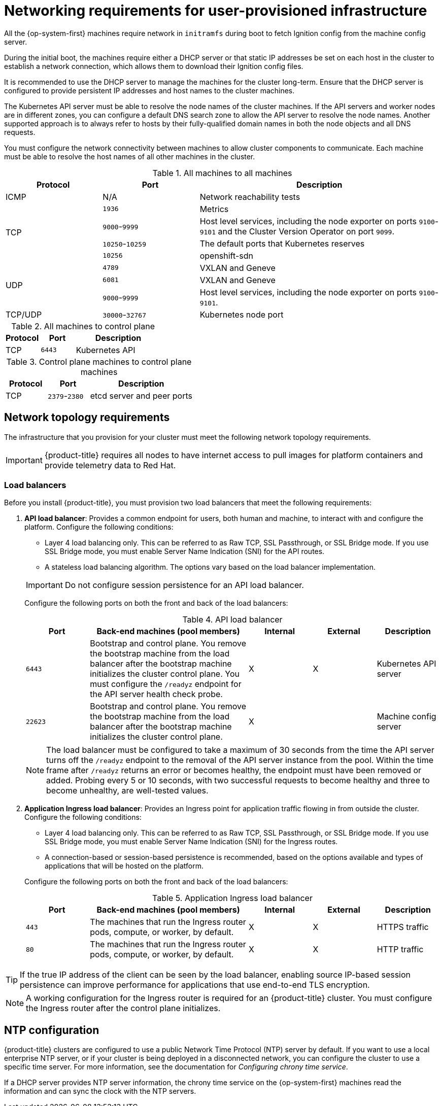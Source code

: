// Module included in the following assemblies:
//
// * installing/installing_azure/installing-azure-user-infra.adoc
// * installing/installing_bare_metal/installing-bare-metal.adoc
// * installing/installing_bare_metal/installing-bare-metal-network-customizations.adoc
// * installing/installing_bare_metal/installing-restricted-networks-bare-metal.adoc
// * installing/installing_gcp/installing-gcp-user-infra.adoc
// * installing/installing_gcp/installing-gcp-user-infra-vpc.adoc
// * installing/installing_gcp/installing-restricted-networks-gcp.adoc
// * installing/installing_platform_agnostic/installing-platform-agnostic.adoc
// * installing/installing_vmc/installing-restricted-networks-vmc-user-infra.adoc
// * installing/installing_vmc/installing-vmc-user-infra.adoc
// * installing/installing_vmc/installing-vmc-network-customizations-user-infra.adoc
// * installing/installing_vsphere/installing-restricted-networks-vsphere.adoc
// * installing/installing_vsphere/installing-vsphere.adoc
// * installing/installing_vsphere/installing-vsphere-network-customizations.adoc
// * installing/installing_ibm_z/installing-ibm-z.adoc
// * installing/installing_ibm_z/installing-restricted-networks-ibm-z.adoc
// * installing/installing_ibm_z/installing-ibm-z-kvm.adoc
// * installing/installing_ibm_z/installing-ibm-power.adoc
// * installing/installing_ibm_z/installing-restricted-networks-ibm-power.adoc
// * installing/installing-rhv-restricted-network.adoc
// * installing/installing-rhv-user-infra.adoc

ifeval::["{context}" == "installing-vsphere"]
:vsphere:
endif::[]

ifeval::["{context}" == "installing-restricted-networks-vsphere"]
:vsphere:
endif::[]

ifeval::["{context}" == "installing-vsphere-network-customizations"]
:vsphere:
endif::[]

ifeval::["{context}" == "installing-ibm-z"]
:ibm-z:
endif::[]
ifeval::["{context}" == "installing-ibm-z-kvm"]
:ibm-z-kvm:
endif::[]
ifeval::["{context}" == "installing-restricted-networks-ibm-z"]
:restricted:
endif::[]
ifeval::["{context}" == "installing-restricted-networks-ibm-power"]
:restricted:
endif::[]
ifeval::["{context}" == "installing-restricted-networks-bare-metal"]
:restricted:
endif::[]
ifeval::["{context}" == "installing-rhv-user-infra"]
:rhv:
endif::[]
ifeval::["{context}" == "installing-rhv-restricted-network"]
:rhv:
endif::[]

[id="installation-network-user-infra_{context}"]
= Networking requirements for user-provisioned infrastructure

All the {op-system-first} machines require network in `initramfs` during boot
to fetch Ignition config from the machine config server.

ifndef::azure,gcp[]
ifdef::ibm-z[]
During the initial boot, the machines require an HTTP or HTTPS server to
establish a network connection to download their Ignition config files.

Ensure that the machines have persistent IP addresses and host names.
endif::ibm-z[]
ifndef::ibm-z[]
During the initial boot, the machines require either a DHCP server
or that static IP addresses be set on each host in the cluster to
establish a network connection, which allows them to download their Ignition config files.

It is recommended to use the DHCP server to manage the machines for the cluster
long-term. Ensure that the DHCP server is configured to provide persistent IP
addresses and host names to the cluster machines.
endif::ibm-z[]

The Kubernetes API server must be able to resolve the node names of the cluster
machines. If the API servers and worker nodes are in different zones, you can
configure a default DNS search zone to allow the API server to resolve the
node names. Another supported approach is to always refer to hosts by their
fully-qualified domain names in both the node objects and all DNS requests.
endif::azure,gcp[]

You must configure the network connectivity between machines to allow cluster
components to communicate. Each machine must be able to resolve the host names
of all other machines in the cluster.

ifdef::rhv[]
.Firewall

Configure your firewall so your cluster has access to required sites.

See also:

ifndef::openshift-origin[]
* link:https://access.redhat.com/documentation/en-us/red_hat_virtualization/4.4/html-single/planning_and_prerequisites_guide/index#RHV-manager-firewall-requirements_RHV_planning[Red Hat Virtualization Manager firewall requirements]
* link:https://access.redhat.com/documentation/en-us/red_hat_virtualization/4.4/html-single/planning_and_prerequisites_guide#host-firewall-requirements_RHV_planning[Host firewall requirements]
endif::[]
ifdef::openshift-origin[]
* link:https://ovirt.org/documentation/installing_ovirt_as_a_self-hosted_engine_using_the_command_line/index.html#RHV-manager-firewall-requirements_SHE_cli_deploy[oVirt Engine firewall requirements]
* link:https://ovirt.org/documentation/installing_ovirt_as_a_self-hosted_engine_using_the_command_line/index.html#host-firewall-requirements_SHE_cli_deploy[Host firewall requirements]
endif::[]

ifeval::["{context}" == "installing-rhv-user-infra"]
.Load balancers

Configure one or preferably two layer-4 load balancers:

* Provide load balancing for ports `6443` and `22623` on the control plane and bootstrap machines. Port `6443` provides access to the Kubernetes API server and must be reachable both internally and externally. Port `22623` must be accessible to nodes within the cluster.

* Provide load balancing for port `443` and `80` for machines that run the Ingress router, which are usually compute nodes in the default configuration. Both ports must be accessible from within and outside the cluster.
endif::[]

.DNS

Configure infrastructure-provided DNS to allow the correct resolution of the main components and services. If you use only one load balancer, these DNS records can point to the same IP address.

* Create DNS records for `api.<cluster_name>.<base_domain>` (internal and external resolution) and `api-int.<cluster_name>.<base_domain>` (internal resolution) that point to the load balancer for the control plane machines.

* Create a DNS record for `*.apps.<cluster_name>.<base_domain>` that points to the load balancer for the Ingress router. For example, ports `443` and `80` of the compute machines.
endif::rhv[]

ifeval::["{context}" == "installing-rhv-restricted-network"]
:!rhv:
endif::[]
ifeval::["{context}" == "installing-rhv-user-infra"]
:!rhv:
endif::[]

ifdef::ibm-z-kvm[]
[NOTE]
====
The {op-system-base} KVM host must be configured to use bridged networking in libvirt or MacVTap to connect the network to the virtual machines. The virtual machines must have access to the network, which is attached to the {op-system-base} KVM host. Virtual Networks, for example network address translation (NAT), within KVM are not a supported configuration.
====
endif::ibm-z-kvm[]

.All machines to all machines
[cols="2a,2a,5a",options="header"]
|===

|Protocol
|Port
|Description

|ICMP
|N/A
|Network reachability tests

.4+|TCP
|`1936`
|Metrics

|`9000`-`9999`
|Host level services, including the node exporter on ports `9100`-`9101` and
the Cluster Version Operator on port `9099`.

|`10250`-`10259`
|The default ports that Kubernetes reserves

|`10256`
|openshift-sdn

.3+|UDP
|`4789`
|VXLAN and Geneve

|`6081`
|VXLAN and Geneve

|`9000`-`9999`
|Host level services, including the node exporter on ports `9100`-`9101`.

|TCP/UDP
|`30000`-`32767`
|Kubernetes node port

|===

.All machines to control plane
[cols="2a,2a,5a",options="header"]
|===

|Protocol
|Port
|Description

|TCP
|`6443`
|Kubernetes API

|===

.Control plane machines to control plane machines
[cols="2a,2a,5a",options="header"]
|===

|Protocol
|Port
|Description

|TCP
|`2379`-`2380`
|etcd server and peer ports

|===

[discrete]
== Network topology requirements

The infrastructure that you provision for your cluster must meet the following
network topology requirements.

ifndef::restricted,origin[]
[IMPORTANT]
====
{product-title} requires all nodes to have internet access to pull images
for platform containers and provide telemetry data to Red Hat.
====
endif::restricted,origin[]

[discrete]
=== Load balancers

Before you install {product-title}, you must provision two load balancers that meet the following requirements:

. *API load balancer*: Provides a common endpoint for users, both human and machine, to interact with and configure the platform. Configure the following conditions:
+
--
  ** Layer 4 load balancing only. This can be referred to as Raw TCP, SSL Passthrough, or SSL Bridge mode. If you use SSL Bridge mode, you must enable Server Name Indication (SNI) for the API routes.
  ** A stateless load balancing algorithm. The options vary based on the load balancer implementation.
--
+
[IMPORTANT]
====
Do not configure session persistence for an API load balancer.
====
+
Configure the following ports on both the front and back of the load balancers:
+
.API load balancer
[cols="2,5,^2,^2,2",options="header"]
|===

|Port
|Back-end machines (pool members)
|Internal
|External
|Description

|`6443`
|Bootstrap and control plane. You remove the bootstrap machine from the load
balancer after the bootstrap machine initializes the cluster control plane. You
must configure the `/readyz` endpoint for the API server health check probe.
|X
|X
|Kubernetes API server

|`22623`
|Bootstrap and control plane. You remove the bootstrap machine from the load
balancer after the bootstrap machine initializes the cluster control plane.
|X
|
|Machine config server

|===
+
[NOTE]
====
The load balancer must be configured to take a maximum of 30 seconds from the
time the API server turns off the `/readyz` endpoint to the removal of the API
server instance from the pool. Within the time frame after `/readyz` returns an
error or becomes healthy, the endpoint must have been removed or added. Probing
every 5 or 10 seconds, with two successful requests to become healthy and three
to become unhealthy, are well-tested values.
====

. *Application Ingress load balancer*: Provides an Ingress point for application traffic flowing in from outside the cluster. Configure the following conditions:
+
--
  ** Layer 4 load balancing only. This can be referred to as Raw TCP, SSL Passthrough, or SSL Bridge mode. If you use SSL Bridge mode, you must enable Server Name Indication (SNI) for the Ingress routes.
  ** A connection-based or session-based persistence is recommended, based on the options available and types of applications that will be hosted on the platform.
--
+
Configure the following ports on both the front and back of the load balancers:
+
.Application Ingress load balancer
[cols="2,5,^2,^2,2",options="header"]
|===

|Port
|Back-end machines (pool members)
|Internal
|External
|Description

|`443`
|The machines that run the Ingress router pods, compute, or worker, by default.
|X
|X
|HTTPS traffic

|`80`
|The machines that run the Ingress router pods, compute, or worker, by default.
|X
|X
|HTTP traffic

|===

[TIP]
====
If the true IP address of the client can be seen by the load balancer, enabling source IP-based session persistence can improve performance for applications that use end-to-end TLS encryption.
====

[NOTE]
====
A working configuration for the Ingress router is required for an
{product-title} cluster. You must configure the Ingress router after the control
plane initializes.
====

ifdef::vsphere[]
[discrete]
== Ethernet adaptor hardware address requirements

When provisioning VMs for the cluster, the ethernet interfaces configured for
each VM must use a MAC address from the VMware Organizationally Unique
Identifier (OUI) allocation ranges:

* `00:05:69:00:00:00` to `00:05:69:FF:FF:FF`
* `00:0c:29:00:00:00` to `00:0c:29:FF:FF:FF`
* `00:1c:14:00:00:00` to `00:1c:14:FF:FF:FF`
* `00:50:56:00:00:00` to `00:50:56:FF:FF:FF`

If a MAC address outside the VMware OUI is used, the cluster installation will
not succeed.
endif::vsphere[]

ifdef::vsphere[]
:!vsphere:
endif::[]

ifndef::azure,gcp[]
[discrete]
== NTP configuration

{product-title} clusters are configured to use a public Network Time Protocol (NTP) server by default. If you want to use a local enterprise NTP server, or if your cluster is being deployed in a disconnected network, you can configure the cluster to use a specific time server. For more information, see the documentation for _Configuring chrony time service_.

ifndef::ibm-z[]
If a DHCP server provides NTP server information, the chrony time service on the {op-system-first} machines read the information and can sync the clock with the NTP servers.
endif::ibm-z[]
endif::azure,gcp[]

ifeval::["{context}" == "installing-ibm-z"]
:!ibm-z:
endif::[]
ifeval::["{context}" == "installing-ibm-z-kvm"]
:!ibm-z-kvm:
endif::[]
ifeval::["{context}" == "installing-restricted-networks-ibm-z"]
:!restricted:
endif::[]
ifeval::["{context}" == "installing-restricted-networks-ibm-power"]
:!restricted:
endif::[]
ifeval::["{context}" == "installing-restricted-networks-bare-metal"]
:!restricted:
endif::[]
ifeval::["{context}" == "installing-azure-user-infra"]
:!azure:
endif::[]
ifeval::["{context}" == "installing-gcp-user-infra"]
:!gcp:
endif::[]
ifeval::["{context}" == "installing-gcp-user-infra-vpc"]
:!gcp:
endif::[]
ifeval::["{context}" == "installing-restricted-networks-gcp"]
:!gcp:
:!restricted:
endif::[]
